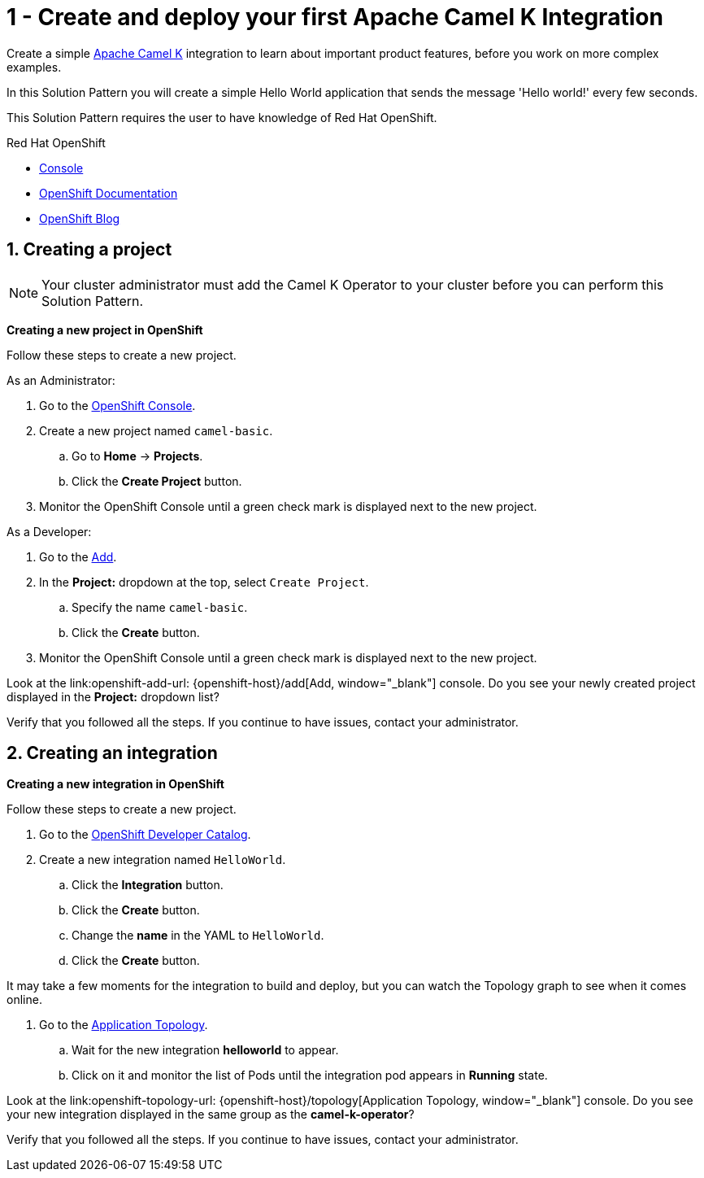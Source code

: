 // URLs
:openshift-console-url: {openshift-host}/dashboards
:openshift-catalog-url: {openshift-host}/catalog
:openshift-topology-url: {openshift-host}/topology
:openshift-add-url: {openshift-host}/add
:fuse-documentation-url: https://access.redhat.com/documentation/en-us/red_hat_fuse/{fuse-version}/
:amq-documentation-url: https://access.redhat.com/documentation/en-us/red_hat_amq/{amq-version}/

//attributes
:title: 1 - Create and deploy your first Apache Camel K Integration
:standard-fail-text: Verify that you followed all the steps. If you continue to have issues, contact your administrator.
:bl: pass:[ +]

[id='1-create-and-deploy-your-first-integration']
= {title}

Create a simple link:https://camel.apache.org/camel-k/latest/index.html[Apache Camel K, window="_black"] integration to learn about important product features, before you work on more complex examples.

In this Solution Pattern you will create a simple Hello World application that sends the message 'Hello world!' every few seconds.

// I think these bulleted sections need more info or context. Are they resources the user can use for background? If so maybe we can put a note about that. Also, they ae prereqs for the Solution Pattern, so we should document that as well. 

This Solution Pattern requires the user to have knowledge of Red Hat OpenShift. 

[type=walkthroughResource,serviceName=openshift]
.Red Hat OpenShift
****
* link:{openshift-console-url}[Console, window="_blank"]
* link:https://docs.openshift.com/dedicated/4/welcome/index.html/[OpenShift Documentation, window="_blank"]
* link:https://blog.openshift.com/[OpenShift Blog, window="_blank"]
****

//[type=walkthroughResource]
//.Microsoft Visual Studio Code
//****
//* link:https://code.visualstudio.com/[VS Code, window="_blank"]
//* link:https://code.visualstudio.com/docs[VS Code Documentation, window="_blank"]
//****

:sectnums:

[time=5]
[id='creating-a-project']
== Creating a project
:task-context: creating-projects

NOTE: Your cluster administrator must add the Camel K Operator to your cluster before you can perform this Solution Pattern. 

// This IPT uber-operator will make this task obsolete when it becomes available.

****
*Creating a new project in OpenShift*
****

Follow these steps to create a new project.

As an Administrator:

. Go to the link:{openshift-console-url}[OpenShift Console, window="_blank"].
. Create a new project named `camel-basic`. 
.. Go to *Home* -> *Projects*.
.. Click the *Create Project* button.
. Monitor the OpenShift Console until a green check mark is displayed next to the new project.

As a Developer:

. Go to the link:{openshift-add-url}[Add, window="_blank"].
. In the *Project:* dropdown at the top, select `Create Project`.
.. Specify the name `camel-basic`.
.. Click the *Create* button.
. Monitor the OpenShift Console until a green check mark is displayed next to the new project.

[type=verification]
Look at the link:openshift-add-url: {openshift-add-url}[Add, window="_blank"] console. Do you see your newly created project displayed in the *Project:* dropdown list?

[type=verificationFail]
{standard-fail-text}

[time=5]
[id='creating-an-integration']
== Creating an integration 
:task-context: creating-integrations

****
*Creating a new integration in OpenShift*
****

Follow these steps to create a new project.

. Go to the link:{openshift-catalog-url}[OpenShift Developer Catalog, window="_blank"].
. Create a new integration named `HelloWorld`. 
.. Click the *Integration* button.
.. Click the *Create* button.
.. Change the *name* in the YAML to `HelloWorld`.
.. Click the *Create* button.

It may take a few moments for the integration to build and deploy, but you can watch the Topology graph to see when it comes online.

. Go to the link:{openshift-topology-url}[Application Topology, window="_blank"].
.. Wait for the new integration *helloworld* to appear. 
.. Click on it and monitor the list of Pods until the integration pod appears in *Running* state.

[type=verification]
Look at the link:openshift-topology-url: {openshift-host}/topology[Application Topology, window="_blank"] console. Do you see your new integration displayed in the same group as the *camel-k-operator*?

[type=verificationFail]
{standard-fail-text}

// end::task-creating-projects[]

// [time=15]
// [id='creating-a-project-in-vscode']
// == Creating your project in VS Code or your preferred IDE
// :task-context: vs-code
// 
// Follow these steps on your local machine to create and deploy your integration in your preferred IDE.
// 
// The following procedure uses VS Code and Red Hat Code Ready Workspaces to create and deploy your integration:
// 
// . Install the link:https://marketplace.visualstudio.com/items?itemName=redhat.apache-camel-extension-pack[Extension Pack for Apache Camel by Red Hat].
// . Select the *Didact Tutorials* view.
// .. Navigate to *Apache Camel K* -> *Starting a new Camel K Route* Solution Pattern. 
// .. Swipe right to view the menu items
// .. Click the *Start Didact Tutorial* button.
// . Follow the steps in the `Starting a new Camel K Route` tutorial.
// 
// {bl}
// Or, use your preferred development environment with access to Camel K to create and deploy your integration.
// 
// . Open a new terminal window.
// . Type `kamel version` to ensure you have access to the `kamel` command-line (CLI) tool and that it is connected to your running OpenShift instance by typing. For more information on the Camel K CLI tool,see the link:https://camel.apache.org/camel-k/latest/installation/installation.html[Apache Camel K Installation documentation.
// . Type `kamel init Greeter.java` to create a new Java route that puts a message in the log once per second.
// . Type `kamel run Greeter.java` to start the integration.
// . Type `kamel get` to get a list of the integrations currently running or starting up.
// . Type `kamel log Greeter` when the integration is in the _Running_ status, to view the log for the integration.
// 
// {bl}
// Return to Solution Explorer when you are done.
// 
// [type=verification]
// Look at the link:openshift-console-url: {openshift-host}/dashboards[OpenShift, window="_blank"] console. Navigate to the *Operators* -> *Installed Operators* list for the `camel-basic` project. Do you see your new integration in the *Integration* list?
// 
// [type=verificationFail]
// {standard-fail-text}
// 
// end::task-vscode[]

// [time=5]
// [id='check-openshift-for-integration']
// == Find your running Camel K integration
// :task-context: run-camel
// 
// Follow these steps to verify that your integration is running in the OpenShift console.
// 
// . Open the OpenShift link:{openshift-host}/console[Console, window="_blank"]
// . Navigate to the *Workloads* -> *Pods* list
// . Search for a pod that starts with `greeter-` and click on it.
// . Click on the *Logs* tab and view the running log for your route. You should see similar output to what you saw in your IDE or terminal window.
// 
// [type=verification]
// Look at the link:openshift-console-url: {openshift-host}/dashboards[OpenShift, window="_blank"] console. Navigate to the *Workloads* -> *Pods* list for the `greeter-` pod and look at the log. Do you see the same messages you saw in your IDE?
// 
// [type=verificationFail]
// {standard-fail-text}
// 
// end::run-camel[]
